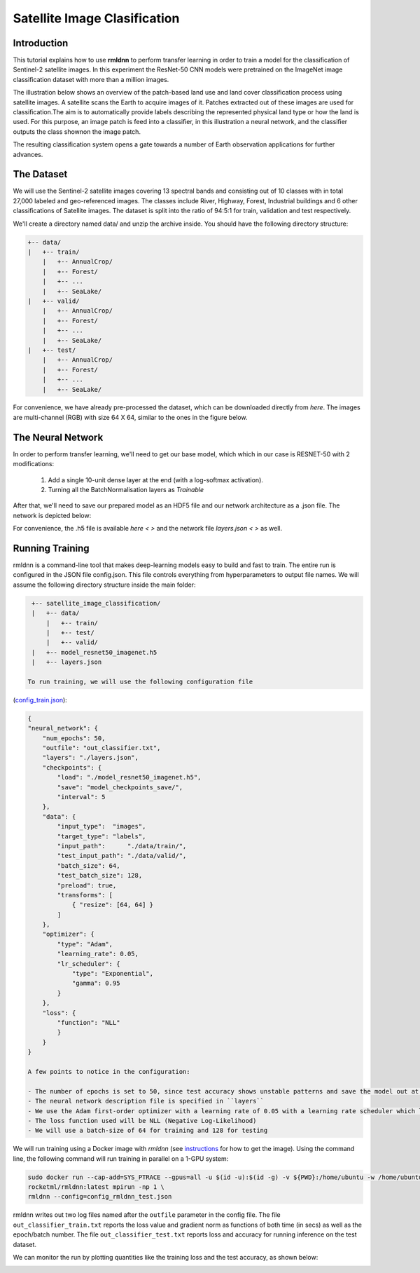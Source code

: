 Satellite Image Clasification	
====================================================
	
Introduction
~~~~~~~~~~~~
	
This tutorial explains how to use **rmldnn** to perform transfer learning in order to train a model for the classification of Sentinel-2 satellite images. In this experiment the ResNet-50 CNN models were pretrained on the ImageNet image classification dataset with more than a million images. 

The illustration below shows an overview of the patch-based land use and land cover classiﬁcation process using satellite images. A satellite scans the Earth to acquire images of it. Patches extracted out of these images are used for classiﬁcation.The aim is to automatically provide labels describing the represented physical land type or how the land is used. For this purpose, an image patch is feed into a classiﬁer, in this illustration a neural network, and the classiﬁer outputs the class shownon the image patch.

.. image:: ./figures/patch_extraction.jpg

The resulting classiﬁcation system opens a gate towards a number of Earth observation applications for further advances. 
	
The Dataset
~~~~~~~~~~~
	
We will use the Sentinel-2 satellite images covering 13 spectral bands and consisting out of 10 classes with in total 27,000 labeled and geo-referenced images. The classes include River, Highway, Forest, Industrial buildings and 6 other classifications of Satellite images. The dataset is split into the ratio of 94:5:1 for train, validation and test respectively. 
	
We'll create a directory named data/ and unzip the archive inside. You should have the following directory structure:

.. code:: bash

    +-- data/
    |   +-- train/
        |   +-- AnnualCrop/
        |   +-- Forest/
        |   +-- ...
        |   +-- SeaLake/
    |   +-- valid/
        |   +-- AnnualCrop/
        |   +-- Forest/
        |   +-- ...
        |   +-- SeaLake/
    |   +-- test/
        |   +-- AnnualCrop/
        |   +-- Forest/
        |   +-- ...
        |   +-- SeaLake/

	
	
For convenience, we have already pre-processed the dataset, which can be downloaded directly from `here`. The images are multi-channel (RGB) with size 64 X 64, similar to the ones in the figure below.
	
.. image:: ./figures/sample_images.jpg	
	
The Neural Network
~~~~~~~~~~~

In order to perform transfer learning, we'll need to get our base model, which which in our case is RESNET-50 with 2 modifications:

 1. Add a single 10-unit dense layer at the end (with a log-softmax activation). 
 2. Turning all the BatchNormalisation layers as *Trainable*

After that, we'll need to save our prepared model as an HDF5 file and our network architecture as a .json file. The network is depicted below:

.. image:: ./figures/resnet50.jpg

For convenience, the .h5 file is available `here < >` and the network file `layers.json < >` as well. 

Running Training
~~~~~~~~~~~

rmldnn is a command-line tool that makes deep-learning models easy to build and fast to train. The entire run is configured in the JSON file config.json. This file controls everything from hyperparameters to output file names. We will assume the following directory structure inside the main folder:

.. code:: bash

    +-- satellite_image_classification/
    |   +-- data/
        |   +-- train/
        |   +-- test/
        |   +-- valid/
    |   +-- model_resnet50_imagenet.h5
    |   +-- layers.json
    
   To run training, we will use the following configuration file
(`config_train.json <./config_train.json>`__):

.. code:: json

    {
    "neural_network": {
        "num_epochs": 50,
        "outfile": "out_classifier.txt",
        "layers": "./layers.json",
        "checkpoints": {
            "load": "./model_resnet50_imagenet.h5",
            "save": "model_checkpoints_save/",
            "interval": 5
        },
        "data": {
            "input_type":  "images",
            "target_type": "labels",
            "input_path":      "./data/train/",
            "test_input_path": "./data/valid/",
            "batch_size": 64,
            "test_batch_size": 128,
            "preload": true,
            "transforms": [
                { "resize": [64, 64] }
            ]
        },
        "optimizer": {
            "type": "Adam",
            "learning_rate": 0.05,
            "lr_scheduler": {
                "type": "Exponential",
                "gamma": 0.95
            }
        },
        "loss": {
	    "function": "NLL"
            }
        }
    }
    
    A few points to notice in the configuration:
    
    - The number of epochs is set to 50, since test accuracy shows unstable patterns and save the model out at every 5 epochs.
    - The neural network description file is specified in ``layers``
    - We use the Adam first-order optimizer with a learning rate of 0.05 with a learning rate scheduler which lowers the learning rate exponentially as we train with a gamma value of 0.95.
    - The loss function used will be NLL (Negative Log-Likelihood)
    - We will use a batch-size of 64 for training and 128 for testing
    
We will run training using a Docker image with `rmldnn` (see `instructions <https://github.com/rocketmlhq/rmldnn/blob/main/README.md#install>`__ for how to get the image). 
Using the command line, the following command will run training in parallel on a 1-GPU system:

.. code:: bash

    sudo docker run --cap-add=SYS_PTRACE --gpus=all -u $(id -u):$(id -g) -v ${PWD}:/home/ubuntu -w /home/ubuntu --rm \
    rocketml/rmldnn:latest mpirun -np 1 \
    rmldnn --config=config_rmldnn_test.json
    
rmldnn writes out two log files named after the ``outfile`` parameter in the config file. The file ``out_classifier_train.txt`` reports the loss value and gradient norm as functions of both time (in secs) as well as the epoch/batch number. The file ``out_classifier_test.txt`` reports loss and accuracy for running inference on the test dataset. 

We can monitor the run by plotting quantities like the training loss and the test accuracy, as shown below:

.. image:: ./figures/loss.png
  :width: 400
  :align: center

.. image:: ./figures/accuracy.png
  :width: 400
  :align: center
    
    





	
	
